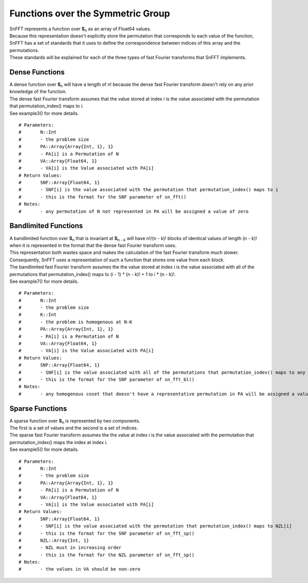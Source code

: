 Functions over the Symmetric Group
==================================

| SnFFT represents a function over |Sn| as an array of Float64 values.  
| Because this representation doesn't explicitly store the permutation that corresponds to each value of the function, SnFFT has a set of standards that it uses to define the correspondence between indices of this array and the permutations.  
| These standards will be explained for each of the three types of fast Fourier transforms that SnFFT implements. 

Dense Functions
---------------

| A dense function over |Sn| will have a length of n! because the dense fast Fourier transform doesn't rely on any prior knowledge of the function. 
| The dense fast Fourier transform assumes that the value stored at index *i* is the value associated with the permutation that permutation_index() maps to *i*.
| See example3() for more details.    


.. function:: snf(N, PA, VA)

::

# Parameters:
#	N::Int
#	- the problem size
#	PA::Array{Array{Int, 1}, 1}
#	- PA[i] is a Permutation of N
#	VA::Array{Float64, 1}
#	- VA[i] is the Value associated with PA[i]
# Return Values:
#	SNF::Array{Float64, 1}
#	- SNF[i] is the value associated with the permutation that permutation_index() maps to i
#	- this is the format for the SNF parameter of sn_fft()
# Notes:
#	- any permutation of N not represented in PA will be assigned a value of zero

Bandlimited Functions
---------------------

| A bandlimited function over |Sn| that is invariant at **S**\ :sub:`n - k` \ will have n!/(n - k)! blocks of identical values of length (n - k)! when it is represented in the format that the dense fast Fourier transform uses.  
| This representation both wastes space and makes the calculation of the fast Fourier transform much slower. 
| Consequently, SnFFT uses a representation of such a function that stores one value from each block. 
| The bandlimited fast Fourier transform assumes the the value stored at index *i* is the value associated with all of the permutations that permutation_index() maps to (i - 1) * (n - k)!  + 1 to i * (n - k)!.  
| See example7() for more details.  

.. function:: snf_bl(N, K, PA, VA)

::

# Parameters:
#	N::Int
#	- the problem size
#	K::Int
#	- the problem is homogenous at N-K
#	PA::Array{Array{Int, 1}, 1}
#	- PA[i] is a Permutation of N
#	VA::Array{Float64, 1}
#	- VA[i] is the Value associated with PA[i]
# Return Values:
#	SNF::Array{Float64, 1}
#	- SNF[i] is the value associated with all of the permutations that permutation_index() maps to any value in the range ((i - 1) * factorial(N - K) + 1):(i * factorial(N - K))
#	- this is the format for the SNF parameter of sn_fft_bl()
# Notes:
#	- any homogenous coset that doesn't have a representative permutation in PA will be assigned a value of zero


Sparse Functions
----------------

| A sparse function over |Sn| is represented by two components.  
| The first is a set of values and the second is a set of indices.  
| The sparse fast Fourier transform assumes the the value at index *i* is the value associated with the permutation that permutation_index() maps the index at index *i*.  
| See example5() for more details.  

.. function:: snf_sp(N, PA, VA)

::

# Parameters:
#	N::Int
#	- the problem size
#	PA::Array{Array{Int, 1}, 1}
#	- PA[i] is a Permutation of N
#	VA::Array{Float64, 1}
#	- VA[i] is the Value associated with PA[i]
# Return Values:
#	SNF::Array{Float64, 1}
#	- SNF[i] is the value associated with the permutation that permutation_index() maps to NZL[i] 
#	- this is the format for the SNF parameter of sn_fft_sp()
#	NZL::Array{Int, 1}
#	- NZL must in increasing order
#	- this is the format for the NZL parameter of sn_fft_sp()
# Notes:
#	- the values in VA should be non-zero

.. |Sn| replace:: **S**\ :sub:`n` \

